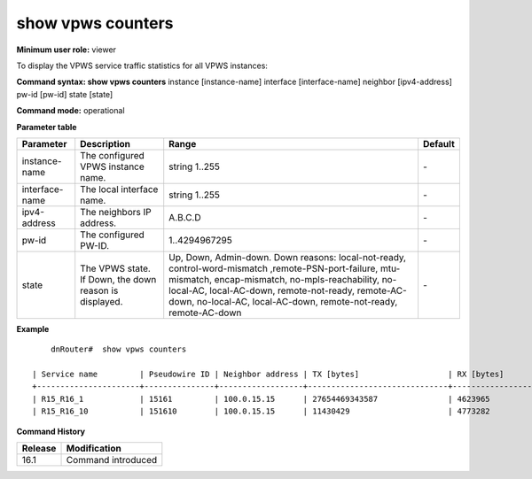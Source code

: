 show vpws counters
------------------

**Minimum user role:** viewer

To display the VPWS service traffic statistics for all VPWS instances:

**Command syntax: show vpws counters** instance [instance-name] interface [interface-name] neighbor [ipv4-address] pw-id [pw-id] state [state]

**Command mode:** operational

.. **Note**

**Parameter table**

+----------------+---------------------------------------------------------+---------------------------------------------------------------------------------------------------------------------------------------------------------------------------------------------------------------------------------------------------------------+---------+
| Parameter      | Description                                             | Range                                                                                                                                                                                                                                                         | Default |
+================+=========================================================+===============================================================================================================================================================================================================================================================+=========+
| instance-name  | The configured VPWS instance name.                      | string 1..255                                                                                                                                                                                                                                                 | \-      |
+----------------+---------------------------------------------------------+---------------------------------------------------------------------------------------------------------------------------------------------------------------------------------------------------------------------------------------------------------------+---------+
| interface-name | The local interface name.                               | string 1..255                                                                                                                                                                                                                                                 | \-      |
+----------------+---------------------------------------------------------+---------------------------------------------------------------------------------------------------------------------------------------------------------------------------------------------------------------------------------------------------------------+---------+
| ipv4-address   | The neighbors IP address.                               | A.B.C.D                                                                                                                                                                                                                                                       | \-      |
+----------------+---------------------------------------------------------+---------------------------------------------------------------------------------------------------------------------------------------------------------------------------------------------------------------------------------------------------------------+---------+
| pw-id          | The configured PW-ID.                                   | 1..4294967295                                                                                                                                                                                                                                                 | \-      |
+----------------+---------------------------------------------------------+---------------------------------------------------------------------------------------------------------------------------------------------------------------------------------------------------------------------------------------------------------------+---------+
| state          | The VPWS state. If Down, the down reason is displayed.  | Up, Down, Admin-down.                                                                                                                                                                                                                                         | \-      |
|                |                                                         | Down reasons: local-not-ready, control-word-mismatch ,remote-PSN-port-failure, mtu-mismatch, encap-mismatch, no-mpls-reachability, no-local-AC, local-AC-down, remote-not-ready, remote-AC-down, no-local-AC, local-AC-down, remote-not-ready, remote-AC-down |         |
+----------------+---------------------------------------------------------+---------------------------------------------------------------------------------------------------------------------------------------------------------------------------------------------------------------------------------------------------------------+---------+

**Example**
::

	dnRouter#  show vpws counters

    | Service name         | Pseudowire ID | Neighbor address | TX [bytes]                   | RX [bytes]                   | TX [Mbps]                   | RX [Mbps]                   | TX [pkts]                   | RX [pkts]                   |
    +----------------------+---------------+------------------+------------------------------+------------------------------+-----------------------------+-----------------------------+-----------------------------+-----------------------------+
    | R15_R16_1            | 15161         | 100.0.15.15      | 27654469343587               | 4623965                      | 0                           | 0                           | 97374943817                 | 26792                       |
    | R15_R16_10           | 151610        | 100.0.15.15      | 11430429                     | 4773282                      | 0                           | 0                           | 92006                       | 27942                       |

.. **Help line:** show vpws counters

**Command History**

+---------+--------------------+
| Release | Modification       |
+=========+====================+
| 16.1    | Command introduced |
+---------+--------------------+
